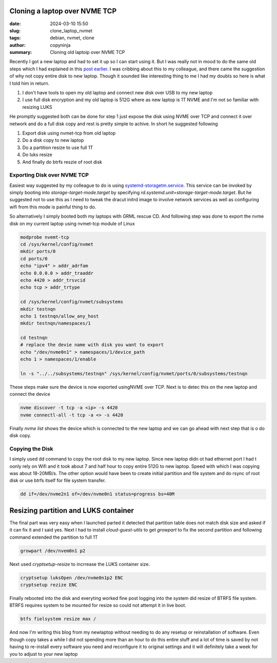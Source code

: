 Cloning a laptop over NVME TCP
##############################

:date: 2024-03-10 15:50
:slug: clone_laptop_nvmet
:tags: debian, nvmet, clone
:author: copyninja
:summary: Cloning old laptoip over NVME TCP

Recently I got a new laptop and had to set it up so I can start using it. But I
was really not in mood to do the same old steps which I had explained in this
`post earlier <https://copyninja.in/blog/live_install_debian.html>`_.  I was
cribbing about this to my colleague, and there came the suggestion of why not
copy entire disk to new laptop. Though it sounded like interesting thing to me I
had my doubts so here is what I told him in return.

1. I don't have tools to open my old laptop and connect new disk over USB to my
   new laptop
2. I use full disk encryption and my old laptop is 512G where as new laptop is
   1T NVME and I'm not so familiar with resizing LUKS

He promptly suggested both can be done for step 1 just expose the disk using
NVME over TCP and connect it over network and do a full disk copy and rest is
pretty simple to achive. In short he suggested following

1. Export  disk using nvmet-tcp from old laptop
2. Do a disk copy to new laptop
3. Do a partition resize to use full 1T
4. Do luks resize
5. And finally do btrfs reszie of root disk

Exporting Disk over NVME TCP
============================

Easiest way suggested by my colleague to do is using `systemd-storagetm.service
<https://www.freedesktop.org/software/systemd/man/latest/systemd-storagetm.service.html>`_.
This service can be invoked by simply booting into *storage-target-mode.target*
by specifying *rd.systemd.unit=storage-target-mode.target*. But he suggested not
to use this as I need to tweak the dracut initrd image to involve network
services as well as configuring wifi from this mode is painful thing to do.

So alternatively I simply booted both my laptops with GRML rescue CD. And
following step was done to export the nvme disk on my current laptop using
nvmet-tcp module of Linux

.. code-block:: shell

   modprobe nvemt-tcp
   cd /sys/kernel/config/nvmet
   mkdir ports/0
   cd ports/0
   echo "ipv4" > addr_adrfam
   echo 0.0.0.0 > addr_traaddr
   echo 4420 > addr_trsvcid
   echo tcp > addr_trtype

   cd /sys/kernel/config/nvmet/subsystems
   mkdir testnqn
   echo 1 testnqn/allow_any_host
   mkdir testnqn/namespaces/1

   cd testnqn
   # replace the devie name with disk you want to export
   echo "/dev/nvme0n1" > namespaces/1/device_path
   echo 1 > namespaces/1/enable

   ln -s "../../subsystems/testnqn" /sys/kernel/config/nvmet/ports/0/subsystems/testnqn

These steps make sure the device is now exported usingNVME over TCP. Next is to
detec this on the new laptop and connect the device

.. code-block:: shell

   nvme discover -t tcp -a <ip> -s 4420
   nvme connectl-all -t tcp -a <> -s 4420

Finally *nvme list* shows the device which is connected to the new laptop and we
can go ahead with next step that is o do disk copy.

Copying the Disk
================

I simply used dd command to copy the root disk to my new laptop. Since new
laptop didn ot had ethernet port I had t oonly rely on Wifi and it took about 7
and half hour to copy entire 512G to new laptop. Speed with which I was copying
was about 18-20MB/s. The other option would have been to create initial
partition and file system and do rsync of root disk or use btrfs itself for file
system transfer.

.. code-block:: shell

    dd if=/dev/nvme2n1 of=/dev/nvme0n1 status=progress bs=40M

Resizing partition and LUKS container
#####################################

The final part was very easy when I launched parted it detected that partition
table does not match disk size and asked if it can fix it and I said yes. Next I
had to install *cloud-guest-utils* to get *growpart* to fix the second partition
and following command extended the partition to full 1T

.. code-block:: shell

    growpart /dev/nvem0n1 p2

Next used *cryptsetup-resize* to incrrease the LUKS container size.

.. code-block:: shell

    cryptsetup luksOpen /dev/nvme0n1p2 ENC
    cryptsetup rezize ENC

Finally rebooted into the disk and everyting worked fine post logging into the
system did resize of BTRFS file system. BTRFS requires system to be mounted for
resize so could not attempt it in live boot.

.. code-block:: shell

    btfs fielsystem resize max /

And now I'm writing this blog from my newlaptop without needing to do any
resetup or reinstallation of software. Even though copy takes a while I did not
spending more than an hour to do this entire stuff and a lot of time is saved by
not having to re-install every software you need and reconfigure it to original
settings and it will definitely take a week for you to adjust to your new laptop
